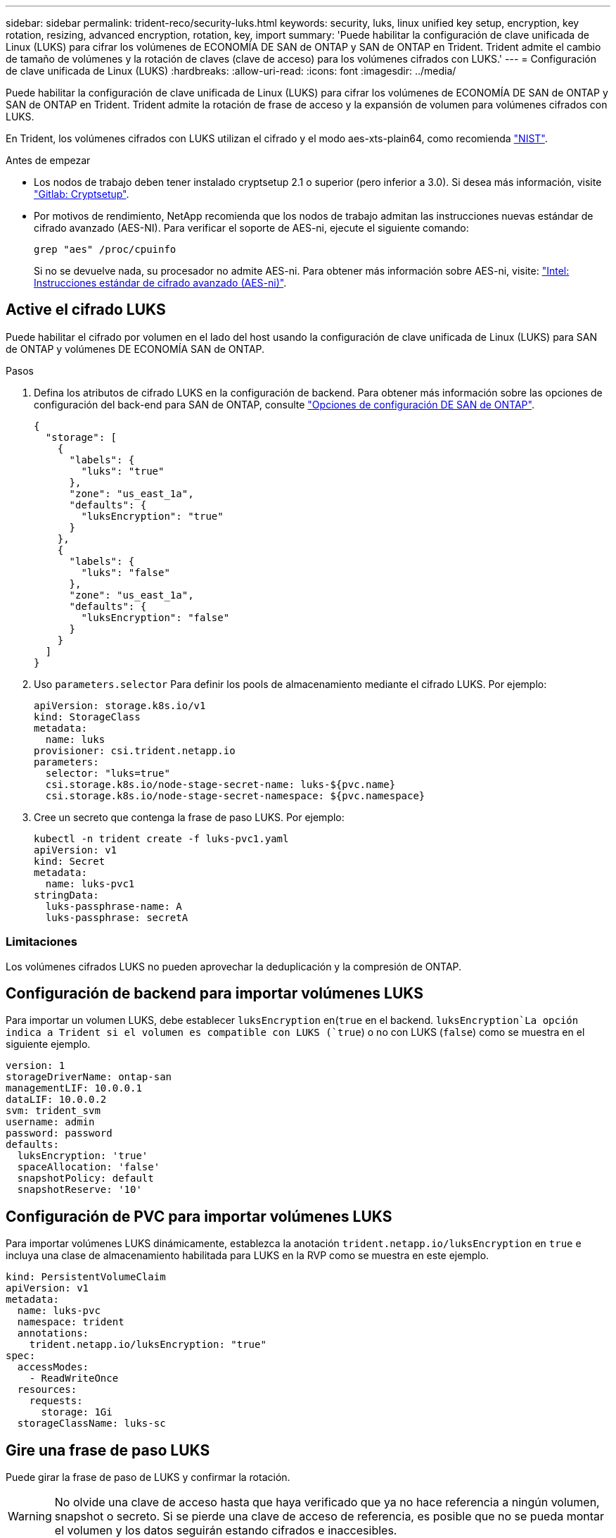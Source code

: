 ---
sidebar: sidebar 
permalink: trident-reco/security-luks.html 
keywords: security, luks, linux unified key setup, encryption, key rotation, resizing, advanced encryption, rotation, key, import 
summary: 'Puede habilitar la configuración de clave unificada de Linux (LUKS) para cifrar los volúmenes de ECONOMÍA DE SAN de ONTAP y SAN de ONTAP en Trident. Trident admite el cambio de tamaño de volúmenes y la rotación de claves (clave de acceso) para los volúmenes cifrados con LUKS.' 
---
= Configuración de clave unificada de Linux (LUKS)
:hardbreaks:
:allow-uri-read: 
:icons: font
:imagesdir: ../media/


[role="lead"]
Puede habilitar la configuración de clave unificada de Linux (LUKS) para cifrar los volúmenes de ECONOMÍA DE SAN de ONTAP y SAN de ONTAP en Trident. Trident admite la rotación de frase de acceso y la expansión de volumen para volúmenes cifrados con LUKS.

En Trident, los volúmenes cifrados con LUKS utilizan el cifrado y el modo aes-xts-plain64, como recomienda link:https://csrc.nist.gov/publications/detail/sp/800-38e/final["NIST"^].

.Antes de empezar
* Los nodos de trabajo deben tener instalado cryptsetup 2.1 o superior (pero inferior a 3.0). Si desea más información, visite link:https://gitlab.com/cryptsetup/cryptsetup["Gitlab: Cryptsetup"^].
* Por motivos de rendimiento, NetApp recomienda que los nodos de trabajo admitan las instrucciones nuevas estándar de cifrado avanzado (AES-NI). Para verificar el soporte de AES-ni, ejecute el siguiente comando:
+
[listing]
----
grep "aes" /proc/cpuinfo
----
+
Si no se devuelve nada, su procesador no admite AES-ni. Para obtener más información sobre AES-ni, visite: link:https://www.intel.com/content/www/us/en/developer/articles/technical/advanced-encryption-standard-instructions-aes-ni.html["Intel: Instrucciones estándar de cifrado avanzado (AES-ni)"^].





== Active el cifrado LUKS

Puede habilitar el cifrado por volumen en el lado del host usando la configuración de clave unificada de Linux (LUKS) para SAN de ONTAP y volúmenes DE ECONOMÍA SAN de ONTAP.

.Pasos
. Defina los atributos de cifrado LUKS en la configuración de backend. Para obtener más información sobre las opciones de configuración del back-end para SAN de ONTAP, consulte link:../trident-use/ontap-san-examples.html["Opciones de configuración DE SAN de ONTAP"].
+
[source, json]
----
{
  "storage": [
    {
      "labels": {
        "luks": "true"
      },
      "zone": "us_east_1a",
      "defaults": {
        "luksEncryption": "true"
      }
    },
    {
      "labels": {
        "luks": "false"
      },
      "zone": "us_east_1a",
      "defaults": {
        "luksEncryption": "false"
      }
    }
  ]
}
----
. Uso `parameters.selector` Para definir los pools de almacenamiento mediante el cifrado LUKS. Por ejemplo:
+
[source, yaml]
----
apiVersion: storage.k8s.io/v1
kind: StorageClass
metadata:
  name: luks
provisioner: csi.trident.netapp.io
parameters:
  selector: "luks=true"
  csi.storage.k8s.io/node-stage-secret-name: luks-${pvc.name}
  csi.storage.k8s.io/node-stage-secret-namespace: ${pvc.namespace}
----
. Cree un secreto que contenga la frase de paso LUKS. Por ejemplo:
+
[source, yaml]
----
kubectl -n trident create -f luks-pvc1.yaml
apiVersion: v1
kind: Secret
metadata:
  name: luks-pvc1
stringData:
  luks-passphrase-name: A
  luks-passphrase: secretA
----




=== Limitaciones

Los volúmenes cifrados LUKS no pueden aprovechar la deduplicación y la compresión de ONTAP.



== Configuración de backend para importar volúmenes LUKS

Para importar un volumen LUKS, debe establecer `luksEncryption` en(`true` en el backend.  `luksEncryption`La opción indica a Trident si el volumen es compatible con LUKS (`true`) o no con LUKS (`false`) como se muestra en el siguiente ejemplo.

[source, yaml]
----
version: 1
storageDriverName: ontap-san
managementLIF: 10.0.0.1
dataLIF: 10.0.0.2
svm: trident_svm
username: admin
password: password
defaults:
  luksEncryption: 'true'
  spaceAllocation: 'false'
  snapshotPolicy: default
  snapshotReserve: '10'
----


== Configuración de PVC para importar volúmenes LUKS

Para importar volúmenes LUKS dinámicamente, establezca la anotación `trident.netapp.io/luksEncryption` en `true` e incluya una clase de almacenamiento habilitada para LUKS en la RVP como se muestra en este ejemplo.

[source, yaml]
----
kind: PersistentVolumeClaim
apiVersion: v1
metadata:
  name: luks-pvc
  namespace: trident
  annotations:
    trident.netapp.io/luksEncryption: "true"
spec:
  accessModes:
    - ReadWriteOnce
  resources:
    requests:
      storage: 1Gi
  storageClassName: luks-sc
----


== Gire una frase de paso LUKS

Puede girar la frase de paso de LUKS y confirmar la rotación.


WARNING: No olvide una clave de acceso hasta que haya verificado que ya no hace referencia a ningún volumen, snapshot o secreto. Si se pierde una clave de acceso de referencia, es posible que no se pueda montar el volumen y los datos seguirán estando cifrados e inaccesibles.

.Acerca de esta tarea
LA rotación DE la frase de paso LUKS se produce cuando se crea un pod que monta el volumen después de especificar una nueva frase de paso LUKS. Cuando se crea un nuevo pod, Trident compara la frase de acceso LUKS del volumen con la frase de acceso activa del secreto.

* Si la clave de acceso del volumen no coincide con la clave de acceso activa en el secreto, se produce la rotación.
* Si la clave de acceso del volumen coincide con la clave de acceso activa en el secreto, el `previous-luks-passphrase` se ignora el parámetro.


.Pasos
. Añada el `node-publish-secret-name` y.. `node-publish-secret-namespace` Parámetros de StorageClass. Por ejemplo:
+
[source, yaml]
----
apiVersion: storage.k8s.io/v1
kind: StorageClass
metadata:
  name: csi-san
provisioner: csi.trident.netapp.io
parameters:
  trident.netapp.io/backendType: "ontap-san"
  csi.storage.k8s.io/node-stage-secret-name: luks
  csi.storage.k8s.io/node-stage-secret-namespace: ${pvc.namespace}
  csi.storage.k8s.io/node-publish-secret-name: luks
  csi.storage.k8s.io/node-publish-secret-namespace: ${pvc.namespace}
----
. Identifique las bases de datos passhrases existentes en el volumen o la snapshot.
+
.Volumen
[listing]
----
tridentctl -d get volume luks-pvc1
GET http://127.0.0.1:8000/trident/v1/volume/<volumeID>

...luksPassphraseNames:["A"]
----
+
.Snapshot
[listing]
----
tridentctl -d get snapshot luks-pvc1
GET http://127.0.0.1:8000/trident/v1/volume/<volumeID>/<snapshotID>

...luksPassphraseNames:["A"]
----
. Actualice el secreto LUKS del volumen para especificar las passphrases nuevas y anteriores. Asegúrese  `previous-luke-passphrase-name` y.. `previous-luks-passphrase` coincidir con la frase de contraseña anterior.
+
[source, yaml]
----
apiVersion: v1
kind: Secret
metadata:
  name: luks-pvc1
stringData:
  luks-passphrase-name: B
  luks-passphrase: secretB
  previous-luks-passphrase-name: A
  previous-luks-passphrase: secretA
----
. Cree un nuevo pod montando el volumen. Esto es necesario para iniciar la rotación.
. Compruebe que se ha girado la frase de paso.
+
.Volumen
[listing]
----
tridentctl -d get volume luks-pvc1
GET http://127.0.0.1:8000/trident/v1/volume/<volumeID>

...luksPassphraseNames:["B"]
----
+
.Snapshot
[listing]
----
tridentctl -d get snapshot luks-pvc1
GET http://127.0.0.1:8000/trident/v1/volume/<volumeID>/<snapshotID>

...luksPassphraseNames:["B"]
----


.Resultados
La frase de contraseña se giró cuando solo se devuelve la nueva frase de contraseña en el volumen y la instantánea.


NOTE: Si se devuelven dos passphrasas, por ejemplo `luksPassphraseNames: ["B", "A"]`, la rotación está incompleta. Puede activar un nuevo pod para intentar completar la rotación.



== Habilite la expansión de volumen

Es posible habilitar la ampliación de volumen en un volumen cifrado LUKS.

.Pasos
. Habilite el `CSINodeExpandSecret` puerta de características (beta 1.25+). Consulte link:https://kubernetes.io/blog/2022/09/21/kubernetes-1-25-use-secrets-while-expanding-csi-volumes-on-node-alpha/["Kubernetes 1.25: Use Secrets for Node-Driven Expansion of CSI Volumes"^] para obtener más detalles.
. Añada el `node-expand-secret-name` y.. `node-expand-secret-namespace` Parámetros de StorageClass. Por ejemplo:
+
[source, yaml]
----
apiVersion: storage.k8s.io/v1
kind: StorageClass
metadata:
  name: luks
provisioner: csi.trident.netapp.io
parameters:
  selector: "luks=true"
  csi.storage.k8s.io/node-stage-secret-name: luks-${pvc.name}
  csi.storage.k8s.io/node-stage-secret-namespace: ${pvc.namespace}
  csi.storage.k8s.io/node-expand-secret-name: luks-${pvc.name}
  csi.storage.k8s.io/node-expand-secret-namespace: ${pvc.namespace}
allowVolumeExpansion: true
----


.Resultados
Al iniciar la ampliación de almacenamiento en línea, el kubelet pasa las credenciales adecuadas al controlador.
